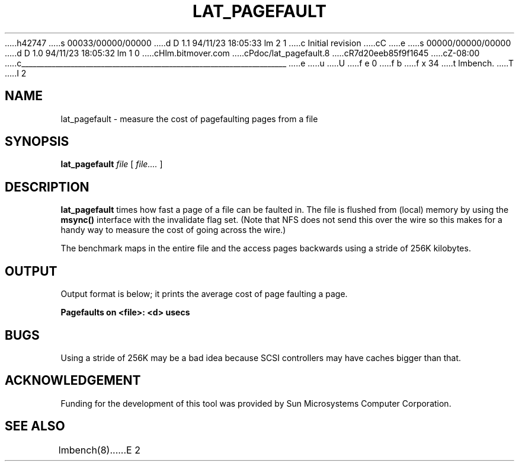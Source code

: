 h42747
s 00033/00000/00000
d D 1.1 94/11/23 18:05:33 lm 2 1
c Initial revision
cC
e
s 00000/00000/00000
d D 1.0 94/11/23 18:05:32 lm 1 0
cHlm.bitmover.com
cPdoc/lat_pagefault.8
cR7d20eeb85f9f1645
cZ-08:00
c______________________________________________________________________
e
u
U
f e 0
f b
f x 34
t
lmbench.
T
I 2
.\" $Id$
.TH LAT_PAGEFAULT 8 "$Date$" "(c)1994 Larry McVoy" "LMBENCH"
.SH NAME
lat_pagefault \- measure the cost of pagefaulting pages from a file
.SH SYNOPSIS
.B lat_pagefault
.I file
[
.I file....
]
.SH DESCRIPTION
.B lat_pagefault
times how fast a page of a file can be faulted in.  The file is flushed from 
(local) memory by using the \f(CBmsync()\fP interface with the invalidate
flag set.  (Note that NFS does not send this over the wire so this makes
for a handy way to measure the cost of going across the wire.)
.LP
The benchmark maps in the entire file and the access pages backwards using
a stride of 256K kilobytes.
.SH OUTPUT
Output format is below; it prints the average cost of page faulting a page.
.sp
.ft CB
Pagefaults on <file>: <d> usecs
.ft
.SH BUGS
Using a stride of 256K may be a bad idea because SCSI controllers
may have caches bigger than that.
.SH ACKNOWLEDGEMENT
Funding for the development of
this tool was provided by Sun Microsystems Computer Corporation.
.SH "SEE ALSO"
lmbench(8).
E 2
